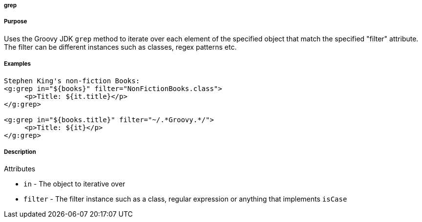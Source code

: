 
===== grep



===== Purpose


Uses the Groovy JDK `grep` method to iterate over each element of the specified object that match the
specified "filter" attribute. The filter can be different instances such as classes, regex patterns etc.


===== Examples


[source,xml]
----
Stephen King's non-fiction Books:
<g:grep in="${books}" filter="NonFictionBooks.class">
     <p>Title: ${it.title}</p>
</g:grep>

<g:grep in="${books.title}" filter="~/.*Groovy.*/">
     <p>Title: ${it}</p>
</g:grep>
----


===== Description


Attributes

* `in` - The object to iterative over
* `filter` - The filter instance such as a class, regular expression or anything that implements `isCase`

